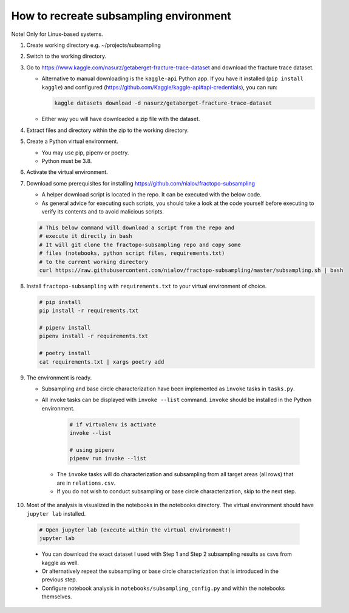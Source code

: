 How to recreate subsampling environment
=======================================

Note! Only for Linux-based systems.

1.  Create working directory e.g. ~/projects/subsampling

2.  Switch to the working directory.

3.  Go to
    https://www.kaggle.com/nasurz/getaberget-fracture-trace-dataset and
    download the fracture trace dataset.

    -  Alternative to manual downloading is the ``kaggle-api`` Python
       app. If you have it installed (``pip install kaggle``) and
       configured
       (https://github.com/Kaggle/kaggle-api#api-credentials), you can
       run:

       .. code:: bash

          kaggle datasets download -d nasurz/getaberget-fracture-trace-dataset

    -  Either way you will have downloaded a zip file with the dataset.

4.  Extract files and directory within the zip to the working directory.

5.  Create a Python virtual environment.

    -  You may use pip, pipenv or poetry.
    -  Python must be 3.8.

6.  Activate the virtual environment.

7.  Download some prerequisites for installing
    https://github.com/nialov/fractopo-subsampling

    -  A helper download script is located in the repo. It can be
       executed with the below code.
    -  As general advice for executing such scripts, you should take a
       look at the code yourself before executing to verify its contents
       and to avoid malicious scripts.

    .. code:: bash

       # This below command will download a script from the repo and 
       # execute it directly in bash
       # It will git clone the fractopo-subsampling repo and copy some
       # files (notebooks, python script files, requirements.txt)
       # to the current working directory
       curl https://raw.githubusercontent.com/nialov/fractopo-subsampling/master/subsampling.sh | bash

8.  Install ``fractopo-subsampling`` with ``requirements.txt`` to your
    virtual environment of choice.

    .. code:: bash

       # pip install
       pip install -r requirements.txt

       # pipenv install
       pipenv install -r requirements.txt

       # poetry install
       cat requirements.txt | xargs poetry add

9.  The environment is ready.

    -  Subsampling and base circle characterization have been implemented as
       ``invoke`` tasks in ``tasks.py``.

    -  All invoke tasks can be displayed with ``invoke --list`` command.
       ``invoke`` should be installed in the Python environment.

          .. code:: bash

             # if virtualenv is activate
             invoke --list

             # using pipenv
             pipenv run invoke --list

     -  The ``invoke`` tasks will do characterization and subsampling
        from all target areas (all rows) that are in ``relations.csv``.

     -  If you do not wish to conduct subsampling or base circle
        characterization, skip to the next step.

10. Most of the analysis is visualized in the notebooks in the notebooks
    directory. The virtual environment should have ``jupyter lab``
    installed.

   .. code:: bash

      # Open jupyter lab (execute within the virtual environment!)
      jupyter lab

   -  You can download the exact dataset I used with Step 1 and Step 2
      subsampling results as csvs from kaggle as well.

   -  Or alternatively repeat the subsampling or base circle characterization
      that is introduced in the previous step.

   -  Configure notebook analysis in ``notebooks/subsampling_config.py``
      and within the notebooks themselves.
